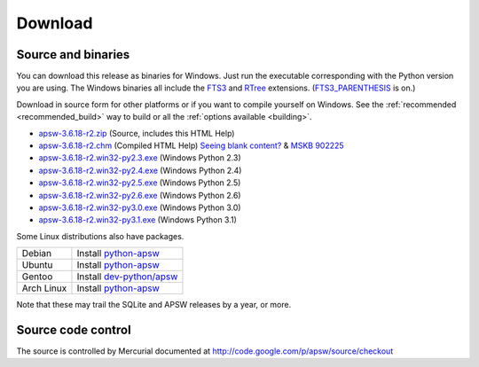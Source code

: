 Download
********

.. _source_and_binaries:

Source and binaries
===================

You can download this release as binaries for Windows.  Just run the
executable corresponding with the Python version you are using.  The
Windows binaries all include the `FTS3
<http://www.sqlite.org/cvstrac/wiki?p=FtsUsage>`__ and `RTree
<http://www.sqlite.org/cvstrac/fileview?f=sqlite/ext/rtree/README>`__
extensions.  (`FTS3_PARENTHESIS
<http://www.sqlite.org/compile.html#enable_fts3_parenthesis>`_ is on.)

Download in source form for other platforms or if you want to compile
yourself on Windows.  See the :ref:`recommended <recommended_build>`
way to build or all the :ref:`options available <building>`.

.. downloads-begin

* `apsw-3.6.18-r2.zip
  <http://apsw.googlecode.com/files/apsw-3.6.18-r2.zip>`_
  (Source, includes this HTML Help)

* `apsw-3.6.18-r2.chm
  <http://apsw.googlecode.com/files/apsw-3.6.18-r2.chm>`_
  (Compiled HTML Help) `Seeing blank content? <http://weblog.helpware.net/?p=36>`_ & `MSKB 902225 <http://support.microsoft.com/kb/902225/>`_

* `apsw-3.6.18-r2.win32-py2.3.exe
  <http://apsw.googlecode.com/files/apsw-3.6.18-r2.win32-py2.3.exe>`_
  (Windows Python 2.3)

* `apsw-3.6.18-r2.win32-py2.4.exe
  <http://apsw.googlecode.com/files/apsw-3.6.18-r2.win32-py2.4.exe>`_
  (Windows Python 2.4)

* `apsw-3.6.18-r2.win32-py2.5.exe
  <http://apsw.googlecode.com/files/apsw-3.6.18-r2.win32-py2.5.exe>`_
  (Windows Python 2.5)

* `apsw-3.6.18-r2.win32-py2.6.exe
  <http://apsw.googlecode.com/files/apsw-3.6.18-r2.win32-py2.6.exe>`_
  (Windows Python 2.6)

* `apsw-3.6.18-r2.win32-py3.0.exe
  <http://apsw.googlecode.com/files/apsw-3.6.18-r2.win32-py3.0.exe>`_
  (Windows Python 3.0)

* `apsw-3.6.18-r2.win32-py3.1.exe
  <http://apsw.googlecode.com/files/apsw-3.6.18-r2.win32-py3.1.exe>`_
  (Windows Python 3.1)

.. downloads-end

Some Linux distributions also have packages.

+-------------------+----------------------------------------------------------------------------------+
| Debian            | Install `python-apsw <http://packages.debian.org/python-apsw>`__                 |
+-------------------+----------------------------------------------------------------------------------+
| Ubuntu            | Install `python-apsw <http://packages.ubuntu.com/search?keywords=python-apsw>`__ |
+-------------------+----------------------------------------------------------------------------------+
| Gentoo            | Install `dev-python/apsw <http://www.gentoo-portage.com/dev-python/apsw>`_       |
+-------------------+----------------------------------------------------------------------------------+
| Arch Linux        | Install `python-apsw <http://aur.archlinux.org/packages.php?ID=5537>`__          |
+-------------------+----------------------------------------------------------------------------------+

Note that these may trail the SQLite and APSW releases by a year, or more.

Source code control
===================

The source is controlled by Mercurial documented at
http://code.google.com/p/apsw/source/checkout